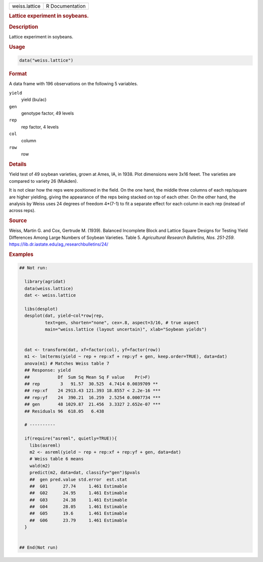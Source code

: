 .. container::

   .. container::

      ============= ===============
      weiss.lattice R Documentation
      ============= ===============

      .. rubric:: Lattice experiment in soybeans.
         :name: lattice-experiment-in-soybeans.

      .. rubric:: Description
         :name: description

      Lattice experiment in soybeans.

      .. rubric:: Usage
         :name: usage

      .. code:: R

         data("weiss.lattice")

      .. rubric:: Format
         :name: format

      A data frame with 196 observations on the following 5 variables.

      ``yield``
         yield (bu/ac)

      ``gen``
         genotype factor, 49 levels

      ``rep``
         rep factor, 4 levels

      ``col``
         column

      ``row``
         row

      .. rubric:: Details
         :name: details

      Yield test of 49 soybean varieties, grown at Ames, IA, in 1938.
      Plot dimensions were 3x16 feeet. The varieties are compared to
      variety 26 (Mukden).

      It is not clear how the reps were positioned in the field. On the
      one hand, the middle three columns of each rep/square are higher
      yielding, giving the appearance of the reps being stacked on top
      of each other. On the other hand, the analysis by Weiss uses 24
      degrees of freedom 4*(7-1) to fit a separate effect for each
      column in each rep (instead of across reps).

      .. rubric:: Source
         :name: source

      Weiss, Martin G. and Cox, Gertrude M. (1939). Balanced Incomplete
      Block and Lattice Square Designs for Testing Yield Differences
      Among Large Numbers of Soybean Varieties. Table 5. *Agricultural
      Research Bulletins, Nos. 251-259*.
      https://lib.dr.iastate.edu/ag_researchbulletins/24/

      .. rubric:: Examples
         :name: examples

      .. code:: R

         ## Not run: 

           library(agridat)
           data(weiss.lattice)
           dat <- weiss.lattice

           libs(desplot)
           desplot(dat, yield~col*row|rep,
                   text=gen, shorten="none", cex=.8, aspect=3/16, # true aspect
                   main="weiss.lattice (layout uncertain)", xlab="Soybean yields")


           dat <- transform(dat, xf=factor(col), yf=factor(row))
           m1 <- lm(terms(yield ~ rep + rep:xf + rep:yf + gen, keep.order=TRUE), data=dat)
           anova(m1) # Matches Weiss table 7
           ## Response: yield
           ##           Df  Sum Sq Mean Sq F value    Pr(>F)
           ## rep        3   91.57  30.525  4.7414 0.0039709 **
           ## rep:xf    24 2913.43 121.393 18.8557 < 2.2e-16 ***
           ## rep:yf    24  390.21  16.259  2.5254 0.0007734 ***
           ## gen       48 1029.87  21.456  3.3327 2.652e-07 ***
           ## Residuals 96  618.05   6.438
           
           # ----------

           if(require("asreml", quietly=TRUE)){
             libs(asreml)
             m2 <- asreml(yield ~ rep + rep:xf + rep:yf + gen, data=dat)
             # Weiss table 6 means
             wald(m2)
             predict(m2, data=dat, classify="gen")$pvals
             ##  gen pred.value std.error  est.stat
             ##  G01      27.74     1.461 Estimable
             ##  G02      24.95     1.461 Estimable
             ##  G03      24.38     1.461 Estimable
             ##  G04      28.05     1.461 Estimable
             ##  G05      19.6      1.461 Estimable
             ##  G06      23.79     1.461 Estimable
           }
           

         ## End(Not run)
